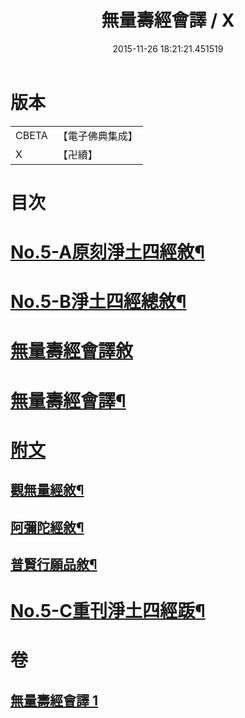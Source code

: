 #+TITLE: 無量壽經會譯 / X
#+DATE: 2015-11-26 18:21:21.451519
* 版本
 |     CBETA|【電子佛典集成】|
 |         X|【卍續】    |

* 目次
* [[file:KR6p0001_001.txt::001-0070a1][No.5-A原刻淨土四經敘¶]]
* [[file:KR6p0001_001.txt::001-0070a13][No.5-B淨土四經總敘¶]]
* [[file:KR6p0001_001.txt::0070c18][無量壽經會譯敘]]
* [[file:KR6p0001_001.txt::0071b15][無量壽經會譯¶]]
* [[file:KR6p0001_001.txt::0077a6][附文]]
** [[file:KR6p0001_001.txt::0077a7][觀無量經敘¶]]
** [[file:KR6p0001_001.txt::0077c4][阿彌陀經敘¶]]
** [[file:KR6p0001_001.txt::0078b2][普賢行願品敘¶]]
* [[file:KR6p0001_001.txt::0078c1][No.5-C重刊淨土四經䟦¶]]
* 卷
** [[file:KR6p0001_001.txt][無量壽經會譯 1]]
